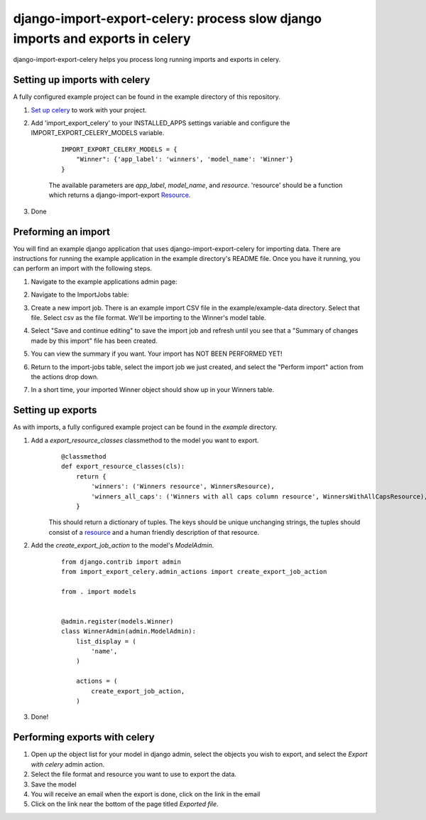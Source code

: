 django-import-export-celery: process slow django imports and exports in celery
==============================================================================

django-import-export-celery helps you process long running imports and exports in celery.

Setting up imports with celery
------------------------------

A fully configured example project can be found in the example directory of this repository.

1. `Set up celery <http://docs.celeryproject.org/en/latest/getting-started/first-steps-with-celery.html>`__ to work with your project.

2. Add 'import_export_celery' to your INSTALLED_APPS settings variable and configure the IMPORT_EXPORT_CELERY_MODELS variable.

    ::

        IMPORT_EXPORT_CELERY_MODELS = {
            "Winner": {'app_label': 'winners', 'model_name': 'Winner'}
        }

    The available parameters are `app_label`, `model_name`, and `resource`. 'resource' should be a function which returns a django-import-export `Resource <https://django-import-export.readthedocs.io/en/latest/api_resources.html>`__.

3. Done


Preforming an import
--------------------

You will find an example django application that uses django-import-export-celery for importing data. There are instructions for running the example application in the example directory's README file. Once you have it running, you can perform an import with the following steps.

1. Navigate to the example applications admin page:

   .. image:: screenshots/admin.png

2. Navigate to the ImportJobs table:

   .. image:: screenshots/import_jobs.png

3. Create a new import job. There is an example import CSV file in the example/example-data directory. Select that file. Select csv as the file format. We'll be importing to the Winner's model table. 

   .. image:: screenshots/new_import_job.png

4. Select "Save and continue editing" to save the import job and refresh until you see that a "Summary of changes made by this import" file has been created.

   .. image:: screenshots/summary.png

5. You can view the summary if you want. Your import has NOT BEEN PERFORMED YET!

   .. image:: screenshots/view-summary.png

6. Return to the import-jobs table, select the import job we just created, and select the "Perform import" action from the actions drop down.

   .. image:: screenshots/perform-import.png

7. In a short time, your imported Winner object should show up in your Winners table.

   .. image:: screenshots/new-winner.png


Setting up exports
------------------

As with imports, a fully configured example project can be found in the `example` directory.

1. Add a `export_resource_classes` classmethod to the model you want to export.
    ::

        @classmethod
        def export_resource_classes(cls):
            return {
                'winners': ('Winners resource', WinnersResource),
                'winners_all_caps': ('Winners with all caps column resource', WinnersWithAllCapsResource),
            }

    This should return a dictionary of tuples. The keys should be unique unchanging strings, the tuples should consist of a `resource <https://django-import-export.readthedocs.io/en/latest/getting_started.html#creating-import-export-resource>`__ and a human friendly description of that resource.

2. Add the `create_export_job_action` to the model's `ModelAdmin`.
    ::

        from django.contrib import admin
        from import_export_celery.admin_actions import create_export_job_action

        from . import models


        @admin.register(models.Winner)
        class WinnerAdmin(admin.ModelAdmin):
            list_display = (
                'name',
            )

            actions = (
                create_export_job_action,
            )

3. Done!

Performing exports with celery
------------------------------

1. Open up the object list for your model in django admin, select the objects you wish to export, and select the `Export with celery` admin action.

2. Select the file format and resource you want to use to export the data.

3. Save the model

4. You will receive an email when the export is done, click on the link in the email

5. Click on the link near the bottom of the page titled `Exported file`.


